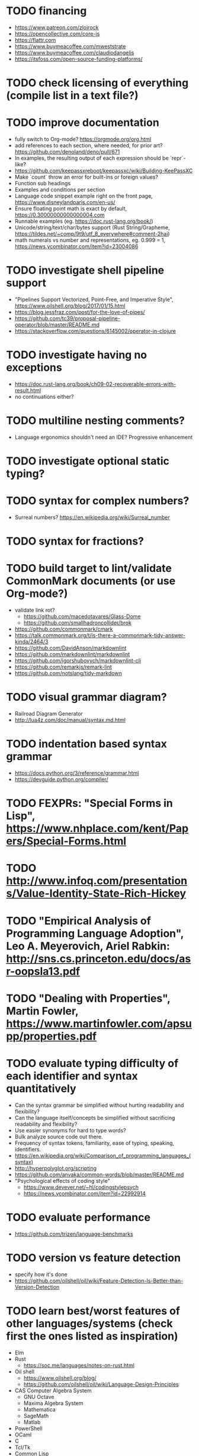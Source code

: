 * TODO financing

- https://www.patreon.com/zloirock
- https://opencollective.com/core-js
- https://flattr.com
- https://www.buymeacoffee.com/mweststrate
- https://www.buymeacoffee.com/claudiodangelis
- https://itsfoss.com/open-source-funding-platforms/

* TODO check licensing of everything (compile list in a text file?)

* TODO improve documentation

- fully switch to Org-mode? https://orgmode.org/org.html
- add references to each section, where needed, for prior art? https://github.com/denoland/deno/pull/671
- In examples, the resulting output of each expression should be `repr`-like?
- https://github.com/keepassxreboot/keepassxc/wiki/Building-KeePassXC
- Make `count` throw an error for built-ins or foreign values?
- Function sub headings
- Examples and conditions per section
- Language code snippet example right on the front page, https://www.disneylandparis.com/en-us/
- Ensure floating point math is exact by default, https://0.30000000000000004.com
- Runnable examples (eg. https://doc.rust-lang.org/book/)
- Unicode/string/text/char/bytes support (Rust String/Grapheme, <https://tildes.net/~comp/9t9/utf_8_everywhere#comment-2hai>)
- math numerals vs number and representations, eg. 0.999 = 1, https://news.ycombinator.com/item?id=23004086

* TODO investigate shell pipeline support

- "Pipelines Support Vectorized, Point-Free, and Imperative Style", https://www.oilshell.org/blog/2017/01/15.html
- https://blog.jessfraz.com/post/for-the-love-of-pipes/
- https://github.com/tc39/proposal-pipeline-operator/blob/master/README.md
- https://stackoverflow.com/questions/6145002/operator-in-clojure

* TODO investigate having no exceptions

- https://doc.rust-lang.org/book/ch09-02-recoverable-errors-with-result.html
- no continuations either?

* TODO multiline nesting comments?

- Language ergonomics shouldn't need an IDE? Progressive enhancement

* TODO investigate optional static typing?

* TODO syntax for complex numbers?

- Surreal numbers? https://en.wikipedia.org/wiki/Surreal_number

* TODO syntax for fractions?

* TODO build target to lint/validate CommonMark documents (or use Org-mode?)

- validate link rot?
  - https://github.com/macedotavares/Glass-Dome
  - https://github.com/smallhadroncollider/brok
- https://github.com/commonmark/cmark
- https://talk.commonmark.org/t/is-there-a-commonmark-tidy-answer-kinda/2464/3
- https://github.com/DavidAnson/markdownlint
- https://github.com/markdownlint/markdownlint
- https://github.com/igorshubovych/markdownlint-cli
- https://github.com/remarkjs/remark-lint
- https://github.com/notslang/tidy-markdown

* TODO visual grammar diagram?

- Railroad Diagram Generator
- http://lua4z.com/doc/manual/syntax.md.html

* TODO indentation based syntax grammar

- https://docs.python.org/3/reference/grammar.html
- https://devguide.python.org/compiler/

* TODO FEXPRs: "Special Forms in Lisp", https://www.nhplace.com/kent/Papers/Special-Forms.html

* TODO http://www.infoq.com/presentations/Value-Identity-State-Rich-Hickey

* TODO "Empirical Analysis of Programming Language Adoption", Leo A. Meyerovich, Ariel Rabkin: http://sns.cs.princeton.edu/docs/asr-oopsla13.pdf

* TODO "Dealing with Properties", Martin Fowler, https://www.martinfowler.com/apsupp/properties.pdf

* TODO evaluate typing difficulty of each identifier and syntax quantitatively

- Can the syntax grammar be simplified without hurting readability and flexibility?
- Can the language itself/concepts be simplified without sacrificing readability and flexibility?
- Use easier synonyms for hard to type words?
- Bulk analyze source code out there.
- Frequency of syntax tokens, familiarity, ease of typing, speaking, identifiers.
- https://en.wikipedia.org/wiki/Comparison_of_programming_languages_(syntax)
- http://hyperpolyglot.org/scripting
- https://github.com/anvaka/common-words/blob/master/README.md
- "Psychological effects of coding style"
  - https://www.devever.net/~hl/codingstylepsych
  - https://news.ycombinator.com/item?id=22992914

* TODO evaluate performance

- https://github.com/trizen/language-benchmarks

* TODO version vs feature detection

- specify how it's done
- https://github.com/oilshell/oil/wiki/Feature-Detection-Is-Better-than-Version-Detection

* TODO learn best/worst features of other languages/systems (check first the ones listed as inspiration)

- Elm
- Rust
  - https://soc.me/languages/notes-on-rust.html
- Oil shell
  - https://www.oilshell.org/blog/
  - https://github.com/oilshell/oil/wiki/Language-Design-Principles
- CAS Computer Algebra System
  - GNU Octave
  - Maxima Algebra System
  - Mathematica
  - SageMath
  - Matlab
- PowerShell
- OCaml
- C
- Tcl/Tk
- Common Lisp
- JavaScript
- Perl
- Python
- Scheme
- Smalltalk
- Mesh Spreadsheet
- Java
- Clojure
- Self
- Kotlin
- Wren
- F#
- Ruby
- Julia
- Haskell
- Erlang
- Elixir
- Typed Racket
- PureScript
- Io
- ML
- Lua
- Haxe
- Shen
- REBOL
- HyperCard
- Awk
- Parabola.io
- Pascal
- R
- HyperTalk/HyperCard
- AppleScript
- bsed, https://github.com/andrewbihl/bsed
- xl, https://github.com/c3d/xl
- Oberon

